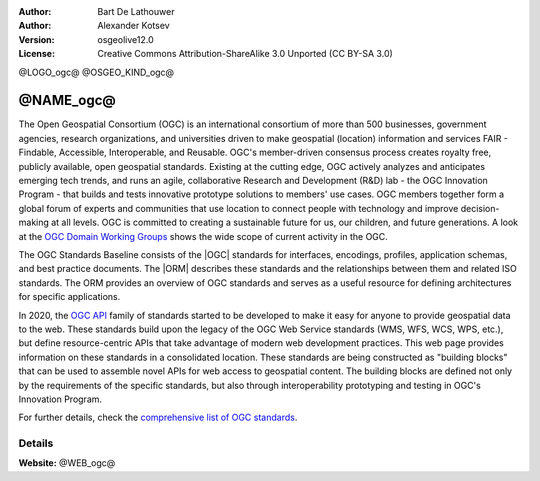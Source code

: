 :author: Bart De Lathouwer
:author: Alexander Kotsev
:Version: osgeolive12.0
:License: Creative Commons Attribution-ShareAlike 3.0 Unported  (CC BY-SA 3.0)

@LOGO_ogc@
@OSGEO_KIND_ogc@

@NAME_ogc@
================================================================================

The Open Geospatial Consortium (OGC) is an international consortium of more than 500 businesses, government agencies, research organizations, and universities driven to make geospatial (location) information and services FAIR - Findable, Accessible, Interoperable, and Reusable. OGC's member-driven consensus process creates royalty free, publicly available, open geospatial standards. Existing at the cutting edge, OGC actively analyzes and anticipates emerging tech trends, and runs an agile, collaborative Research and Development (R&D) lab - the OGC Innovation Program - that builds and tests innovative prototype solutions to members' use cases. OGC members together form a global forum of experts and communities that use location to connect people with technology and improve decision-making at all levels. OGC is committed to creating a sustainable future for us, our children, and future generations. A look at the `OGC
Domain Working Groups <https://www.ogc.org/projects/groups/wg>`_
shows the wide scope of current activity in the OGC.

The OGC Standards Baseline consists of the |OGC| standards for interfaces, encodings,
profiles, application schemas, and best practice documents. The |ORM|
describes these
standards and the relationships between them and related ISO standards. The ORM
provides an overview of OGC standards and serves as a useful resource for
defining architectures for specific applications.

In 2020, the `OGC API <https://ogcapi.ogc.org/>`_ family of standards started to be developed to make it easy for anyone to provide geospatial data to the web. These standards build upon the legacy of the OGC Web Service standards (WMS, WFS, WCS, WPS, etc.), but define resource-centric APIs that take advantage of modern web development practices. This web page provides information on these standards in a consolidated location. These standards are being constructed as "building blocks" that can be used to assemble novel APIs for web access to geospatial content. The building blocks are defined not only by the requirements of the specific standards, but also through interoperability prototyping and testing in OGC's Innovation Program.

For further details, check the `comprehensive list of OGC standards
<https://www.ogc.org/standards/>`__.

Details
--------------------------------------------------------------------------------

**Website:** @WEB_ogc@
